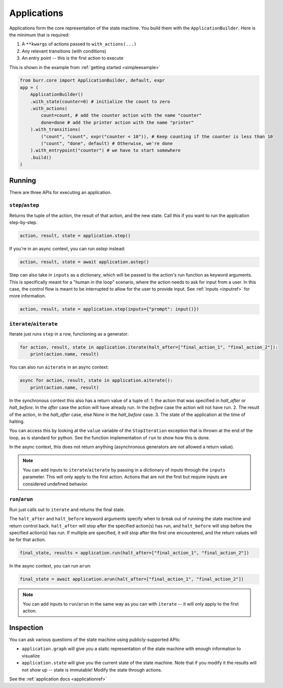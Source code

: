 ====================
Applications
====================

.. _applications:

Applications form the core representation of the state machine. You build them with the ``ApplicationBuilder``.
Here is the minimum that is required:

1. A ``**kwargs`` of actions passed to ``with_actions(...)``
2. Any relevant transitions (with conditions)
3. An entry point -- this is the first action to execute

This is shown in the example from :ref:`getting started <simpleexample>`

.. code-block:: python

    from burr.core import ApplicationBuilder, default, expr
    app = (
        ApplicationBuilder()
        .with_state(counter=0) # initialize the count to zero
        .with_actions(
            count=count, # add the counter action with the name "counter"
            done=done # add the printer action with the name "printer"
        ).with_transitions(
            ("count", "count", expr("counter < 10")), # Keep counting if the counter is less than 10
            ("count", "done", default) # Otherwise, we're done
        ).with_entrypoint("counter") # we have to start somewhere
        .build()
    )


-------
Running
-------

There are three APIs for executing an application.

``step``/``astep``
------------------

Returns the tuple of the action, the result of that action, and the new state. Call this if you want to run the application step-by-step.

.. code-block:: python

    action, result, state = application.step()

If you're in an async context, you can run `astep` instead:

.. code-block:: python

    action, result, state = await application.astep()


Step can also take in ``inputs`` as a dictionary, which will be passed to the action's run function as keyword arguments.
This is specifically meant for a "human in the loop" scenario, where the action needs to ask for input from a user. In this case,
the control flow is meant to be interrupted to allow for the user to provide input. See :ref:`inputs <inputref>` for more information.

.. code-block:: python

    action, result, state = application.step(inputs={"prompt": input()})

``iterate``/``aiterate``
------------------------

Iterate just runs ``step`` in a row, functioning as a generator:

.. code-block:: python

    for action, result, state in application.iterate(halt_after=["final_action_1", "final_action_2"]):
        print(action.name, result)

You can also run ``aiterate`` in an async context:

.. code-block:: python

    async for action, result, state in application.aiterate():
        print(action.name, result)

In the synchronous context this also has a return value of a tuple of:
1. the action that was specified in `halt_after` or `halt_before`. In the `after` case the action will have already run.
In the `before` case the action will not have run.
2. The result of the action, in the `halt_after` case, else None in the `halt_before` case.
3. The state of the application at the time of halting.

You can access this by looking at the ``value`` variable of the ``StopIteration`` exception that is thrown
at the end of the loop, as is standard for python.
See the function implementation of ``run`` to show how this is done.

In the async context, this does not return anything
(asynchronous generators are not allowed a return value).

.. note::
    You can add inputs to ``iterate``/``aiterate`` by passing in a dictionary of inputs through the ``inputs`` parameter.
    This will only apply to the first action. Actions that are not the first but require inputs are considered undefined behavior.


``run``/``arun``
----------------

Run just calls out to ``iterate`` and returns the final state.

The ``halt_after`` and ``halt_before`` keyword arguments specify when to break out of running the state machine
and return control back. ``halt_after`` will stop after the specified action(s) has run, and ``halt_before`` will stop before the specified action(s) has run.
If multiple are specified, it will stop after the first one encountered, and the return values will be for that action.

.. code-block:: python

    final_state, results = application.run(halt_after=["final_action_1", "final_action_2"])


In the async context, you can run ``arun``:

.. code-block:: python

    final_state = await application.arun(halt_after=["final_action_1", "final_action_2"])

.. note::
    You can add inputs to ``run``/``arun`` in the same way as you can with ``iterate`` -- it will only apply to the first action.

----------
Inspection
----------

You can ask various questions of the state machine using publicly-supported APIs:

- ``application.graph`` will give you a static representation of the state machine with enough information to visualize
- ``application.state`` will give you the current state of the state machine. Note that if you modify it the results will not show up -- state is immutable! Modify the state through actions.

See the :ref:`application docs <applicationref>`
